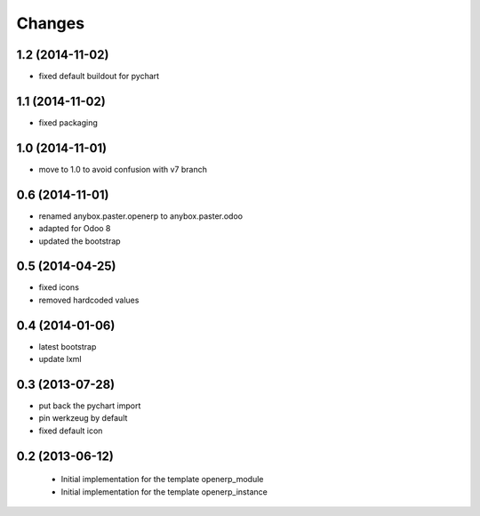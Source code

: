 Changes
~~~~~~~

1.2 (2014-11-02)
----------------

- fixed default buildout for pychart

1.1 (2014-11-02)
----------------

- fixed packaging

1.0 (2014-11-01)
----------------

- move to 1.0 to avoid confusion with v7 branch

0.6 (2014-11-01)
----------------

- renamed anybox.paster.openerp to anybox.paster.odoo
- adapted for Odoo 8
- updated the bootstrap

0.5 (2014-04-25)
----------------

- fixed icons
- removed hardcoded values

0.4 (2014-01-06)
----------------

- latest bootstrap
- update lxml

0.3 (2013-07-28)
----------------

- put back the pychart import
- pin werkzeug by default
- fixed default icon

0.2 (2013-06-12)
----------------

 - Initial implementation for the template openerp_module
 - Initial implementation for the template openerp_instance
